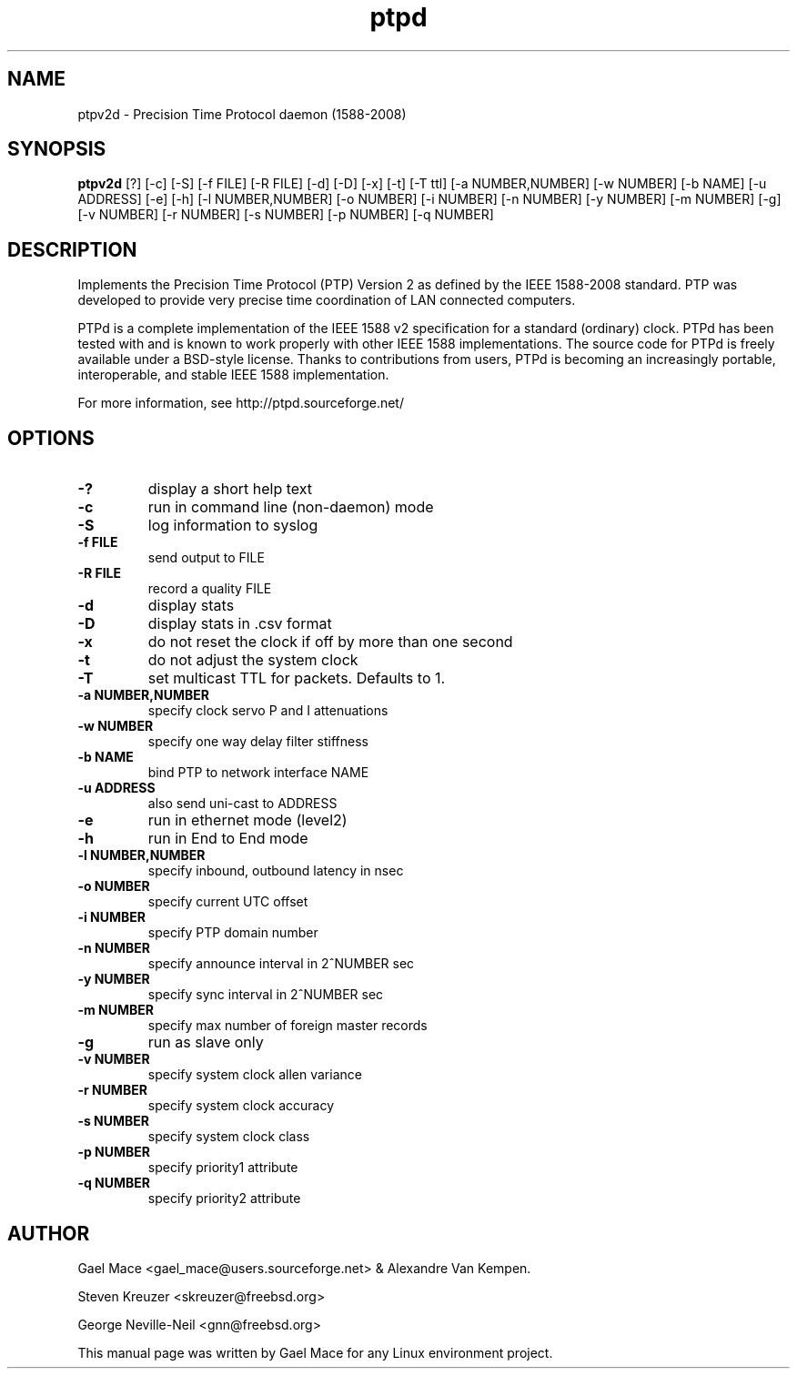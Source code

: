 .\" -*- nroff -*"
.TH ptpd 8 "January, 2010" "version 2rc1" "Precision Time Protocol daemon"
.SH NAME
ptpv2d \- Precision Time Protocol daemon (1588-2008)
.SH SYNOPSIS
.B ptpv2d
[?]
[-c]
[-S]
[-f FILE]
[-R FILE]
[-d]
[-D]
[-x]
[-t]
[-T ttl]
[-a NUMBER,NUMBER]
[-w NUMBER]
[-b NAME]
[-u ADDRESS]
[-e]
[-h]
[-l NUMBER,NUMBER]
[-o NUMBER]
[-i NUMBER]
[-n NUMBER]
[-y NUMBER]
[-m NUMBER]
[-g]
[-v NUMBER]
[-r NUMBER]
[-s NUMBER]
[-p NUMBER]
[-q NUMBER]

.SH DESCRIPTION
Implements the Precision Time Protocol (PTP) Version 2 as defined by the IEEE
1588-2008 standard. PTP was developed to provide very precise time
coordination of LAN connected computers.
.PP
PTPd is a complete implementation of the IEEE 1588 v2 specification for a
standard (ordinary) clock. PTPd has been tested with and is known
to work properly with other IEEE 1588 implementations. The source code
for PTPd is freely available under a BSD-style license. Thanks to
contributions from users, PTPd is becoming an increasingly portable,
interoperable, and stable IEEE 1588 implementation.
.PP
For more information, see http://ptpd.sourceforge.net/
.SH OPTIONS
.TP
.B \-?
display a short help text
.TP
.B \-c
run in command line (non-daemon) mode
.TP
.B \-S
log information to syslog
.TP
.B \-f FILE
send output to FILE
.TP
.B \-R FILE
record a quality FILE
.TP
.B \-d
display stats
.TP
.B \-D
display stats in .csv format
.TP
.B \-x
do not reset the clock if off by more than one second
.TP
.B \-t
do not adjust the system clock
.TP
.B \-T
set multicast TTL for packets.  Defaults to 1.
.TP
.B \-a NUMBER,NUMBER
specify clock servo P and I attenuations
.TP
.B \-w NUMBER
specify one way delay filter stiffness
.TP
.B \-b NAME
bind PTP to network interface NAME
.TP
.B \-u ADDRESS
also send uni-cast to ADDRESS
.TP
.B \-e
run in ethernet mode (level2)
.TP
.B \-h
run in End to End mode
.TP
.B \-l NUMBER,NUMBER
specify inbound, outbound latency in nsec
.TP
.B \-o NUMBER
specify current UTC offset
.TP
.B \-i NUMBER
specify PTP domain number
.TP
.B \-n NUMBER
specify announce interval in 2^NUMBER sec
.TP
.B \-y NUMBER
specify sync interval in 2^NUMBER sec
.TP
.B \-m NUMBER
specify max number of foreign master records
.TP
.B \-g
run as slave only
.TP
.B \-v NUMBER
specify system clock allen variance
.TP
.B \-r NUMBER
specify system clock accuracy
.TP
.B \-s NUMBER
specify system clock class
.TP
.B \-p NUMBER
specify priority1 attribute
.TP
.B \-q NUMBER
specify priority2 attribute

.SH AUTHOR
Gael Mace <gael_mace@users.sourceforge.net> & Alexandre Van
Kempen. 
.PP
Steven Kreuzer <skreuzer@freebsd.org> 
.PP
George Neville-Neil <gnn@freebsd.org>
.PP
This manual page was written by Gael Mace for any Linux
environment project.
